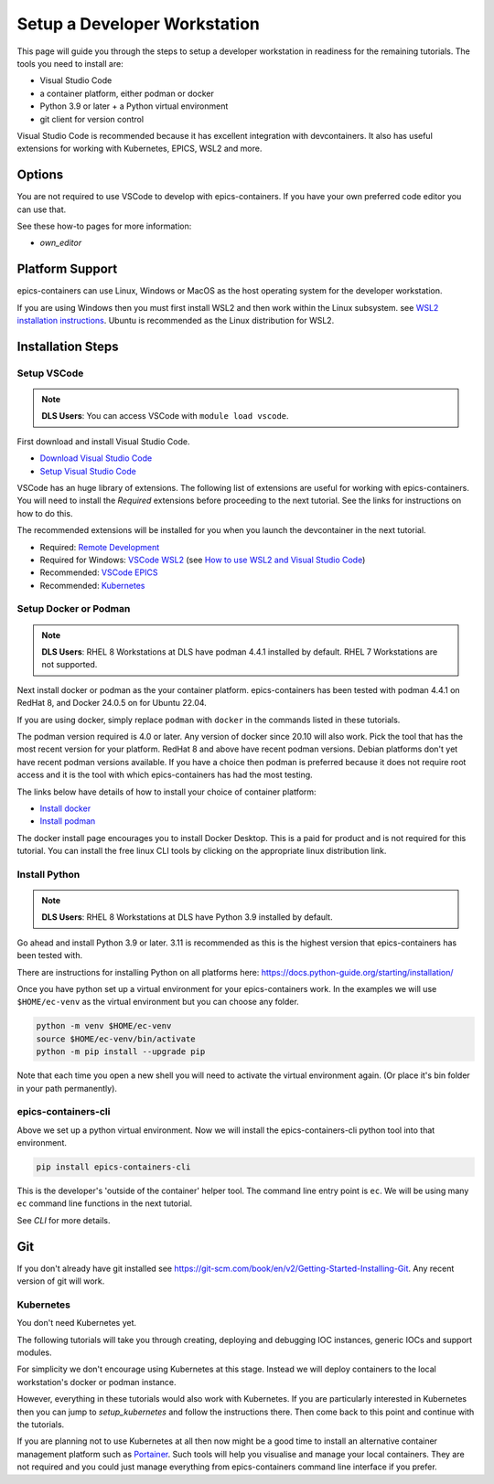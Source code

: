 Setup a Developer Workstation
=============================

This page will guide you through the steps to setup a developer workstation
in readiness for the remaining tutorials.
The tools you need to install are:

- Visual Studio Code
- a container platform, either podman or docker
- Python 3.9 or later + a Python virtual environment
- git client for version control

Visual Studio Code is recommended because it has excellent integration with
devcontainers. It also has useful extensions for working with Kubernetes,
EPICS, WSL2 and more.

Options
-------

You are not required to use VSCode to develop with epics-containers.
If you have your own preferred code editor you can use that.

See these how-to pages for more information:

- `own_editor`

Platform Support
----------------

epics-containers can use Linux, Windows or MacOS as the host operating system for
the developer workstation.

If you are using Windows then you must first
install WSL2 and then work within the Linux subsystem. see
`WSL2 installation instructions`_.
Ubuntu is recommended as the Linux distribution for WSL2.

.. _WSL2 installation instructions: https://docs.microsoft.com/en-us/windows/wsl/install-win10

Installation Steps
------------------

Setup VSCode
~~~~~~~~~~~~

.. Note::

    **DLS Users**:  You can access VSCode with ``module load vscode``.

First download and install Visual Studio Code.

- `Download Visual Studio Code`_
- `Setup Visual Studio Code`_

VSCode has an huge library of extensions. The following list of extensions are
useful for working with epics-containers. You will need to install the *Required*
extensions before proceeding to the next tutorial. See the links for instructions
on how to do this.

The recommended extensions will be installed for you when you launch the
devcontainer in the next tutorial.

- Required: `Remote Development`_
- Required for Windows: `VSCode WSL2`_ (see `How to use WSL2 and Visual Studio Code`_)
- Recommended: `VSCode EPICS`_
- Recommended: `Kubernetes`_

.. _VSCode WSL2: https://marketplace.visualstudio.com/items?itemName=ms-vscode-remote.remote-wsl
.. _How to use WSL2 and Visual Studio Code: https://code.visualstudio.com/blogs/2019/09/03/wsl2
.. _Kubernetes: https://marketplace.visualstudio.com/items?itemName=ms-kubernetes-tools.vscode-kubernetes-tools
.. _VSCode EPICS: https://marketplace.visualstudio.com/items?itemName=nsd.vscode-epics
.. _Remote Development: https://marketplace.visualstudio.com/items?itemName=ms-vscode-remote.vscode-remote-extensionpack
.. _Setup Visual Studio Code: https://code.visualstudio.com/learn/get-started/basics
.. _Download Visual Studio Code: https://code.visualstudio.com/download


Setup Docker or Podman
~~~~~~~~~~~~~~~~~~~~~~

.. Note::

    **DLS Users**: RHEL 8 Workstations at DLS have podman 4.4.1 installed by default.
    RHEL 7 Workstations are not supported.

Next install docker or podman as the your container platform. epics-containers
has been tested with podman 4.4.1 on RedHat 8, and Docker 24.0.5 on
for Ubuntu 22.04.

If you are using docker, simply replace ``podman`` with ``docker`` in the
commands listed in these tutorials.

The podman version required is 4.0 or later. Any version of docker since 20.10
will also work. Pick the tool that has the most recent version for your platform.
RedHat 8 and above have recent podman versions. Debian platforms don't yet
have recent podman versions available. If you have a choice then podman is
preferred because it does not require root access and it is the tool with
which epics-containers has had the most testing.

The links below have details of how to install your choice of container platform:

- `Install docker`_
- `Install podman`_

The docker install page encourages you to install Docker Desktop. This is a paid
for product and is not required for this tutorial. You can install the free linux
CLI tools by clicking on the appropriate linux distribution link.

.. _Install docker: https://docs.docker.com/engine/install/
.. _Install podman: https://podman.io/getting-started/installation

.. _python_setup:

Install Python
~~~~~~~~~~~~~~

.. Note::

    **DLS Users**: RHEL 8 Workstations at DLS have Python 3.9 installed by default.

Go ahead and install Python 3.9 or later. 3.11 is recommended as this is the
highest version that epics-containers has been tested with.

There are instructions for installing Python on all platforms here:
https://docs.python-guide.org/starting/installation/


Once you have python set up a virtual environment for your epics-containers
work. In the examples we will use ``$HOME/ec-venv`` as the virtual environment
but you can choose any folder.

.. code-block:: bash

    python -m venv $HOME/ec-venv
    source $HOME/ec-venv/bin/activate
    python -m pip install --upgrade pip

Note that each time you open a new shell you will need to activate the virtual
environment again. (Or place it's bin folder in your path permanently).


epics-containers-cli
~~~~~~~~~~~~~~~~~~~~

Above we set up a python virtual environment. Now we will install
the epics-containers-cli python tool into that environment.

.. code-block:: bash

    pip install epics-containers-cli

This is the developer's 'outside of the container' helper tool. The command
line entry point is ``ec``. We will be using many ``ec`` command line
functions in the next tutorial.

See `CLI` for more details.

Git
---
If you don't already have git installed see
https://git-scm.com/book/en/v2/Getting-Started-Installing-Git. Any recent
version of git will work.

Kubernetes
~~~~~~~~~~

You don't need Kubernetes yet.

The following tutorials will take you through creating, deploying and
debugging IOC instances, generic IOCs and support modules.

For simplicity we don't encourage using Kubernetes at this stage. Instead we
will deploy containers to the local workstation's docker or podman instance.

However, everything in these tutorials would also work with Kubernetes. If you
are particularly interested in Kubernetes then you can jump to
`setup_kubernetes` and follow the instructions there. Then come back to this
point and continue with the tutorials.

If you are planning not to use Kubernetes at all then now might be
a good time to install an alternative container management platform such
as `Portainer <https://www.portainer.io/>`_. Such tools will help you
visualise and manage your local containers. They are not required and you
could just manage everything from epics-containers command line interface
if you prefer.


